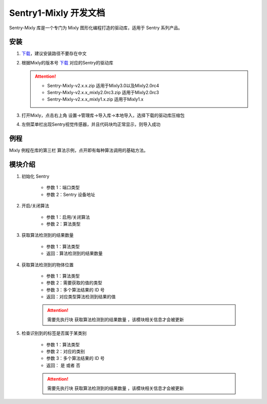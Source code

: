 .. _chapter_vs1_mixly_index:

Sentry1-Mixly 开发文档
======================

Sentry-Mixly 库是一个专门为 Mixly 图形化编程打造的驱动库，适用于 Sentry 系列产品。

安装
----

1. `下载 <https://mixly.cn/explore/software并安装Mixly>`_，建议安装路径不要存在中文
2. 根据Mixly的版本号 `下载 <https://github.com/AITosee/Sentry-Mixly/releases>`_ 对应的Sentry的驱动库

   .. attention::
        - Sentry-Mixly-v2.x.x.zip                 适用于Mixly3.0以及Mixly2.0rc4
        - Sentry-Mixly-v2.x.x_mixly2.0rc3.zip     适用于Mixly2.0rc3
        - Sentry-Mixly-v2.x.x_mixly1.x.zip        适用于Mixly1.x

3. 打开Mixly，点击右上角 设置->管理库->导入库->本地导入，选择下载的驱动库压缩包
4. 左侧菜单栏出现Sentry视觉传感器，并且代码块均正常显示，则导入成功

例程
----

Mixly 例程在库的第三栏 ``算法示例``，点开即有每种算法调用的基础方法。

.. image:: images/mixly_sentry1_examples.png

模块介绍
--------

1. 初始化 Sentry

    .. image:: images/mixly_sentry1_init.png

    - 参数 1：端口类型
    - 参数 2：Sentry 设备地址

2. 开启/关闭算法

    .. image:: images/mixly_sentry1_vision_begin.png

    - 参数 1：启用/关闭算法
    - 参数 2：算法类型

3. 获取算法检测到的结果数量

    .. image:: images/mixly_sentry1_get_status.png

    - 参数 1：算法类型
    - 返回：算法检测到的结果数量

4. 获取算法检测到的物体位置

    .. image:: images/mixly_sentry1_get_value.png

    - 参数 1：算法类型
    - 参数 2：需要获取的值的类型
    - 参数 3：多个算法结果的 ID 号
    - 返回：对应类型算法检测到结果的值

    .. attention::

        需要先执行块 ``获取算法检测到的结果数量`` ，该模块相关信息才会被更新

5. 检查识别到的标签是否属于某类别

    .. image:: images/mixly_sentry1_check_label.png

    - 参数 1：算法类型
    - 参数 2：对应的类别
    - 参数 3：多个算法结果的 ID 号
    - 返回： ``是`` 或者 ``否``

    .. attention::

        需要先执行块 ``获取算法检测到的结果数量`` ，该模块相关信息才会被更新

